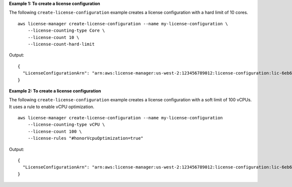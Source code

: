 **Example 1: To create a license configuration**

The following ``create-license-configuration`` example creates a license configuration with a hard limit of 10 cores. ::

  aws license-manager create-license-configuration --name my-license-configuration \
      --license-counting-type Core \
      --license-count 10 \
      --license-count-hard-limit

Output::

  {
    "LicenseConfigurationArn": "arn:aws:license-manager:us-west-2:123456789012:license-configuration:lic-6eb6586f508a786a2ba41EXAMPLE1111"
  }

**Example 2: To create a license configuration**

The following ``create-license-configuration`` example creates a license configuration with a soft limit of 100 vCPUs. It uses a rule to enable vCPU optimization. ::

  aws license-manager create-license-configuration --name my-license-configuration 
      --license-counting-type vCPU \
      --license-count 100 \
      --license-rules "#honorVcpuOptimization=true"

Output::

  {
    "LicenseConfigurationArn": "arn:aws:license-manager:us-west-2:123456789012:license-configuration:lic-6eb6586f508a786a2ba41EXAMPLE2222"
  }